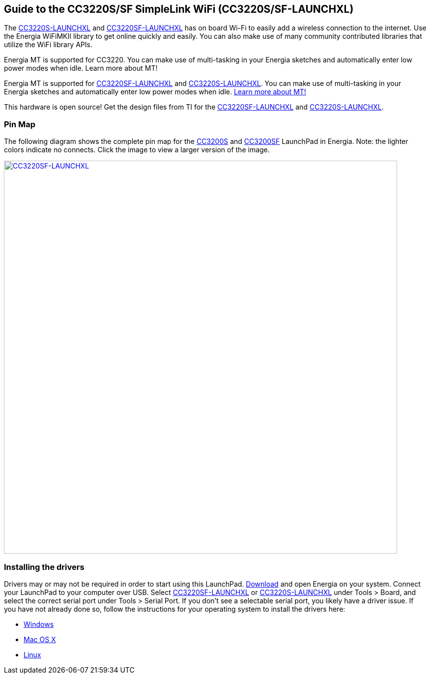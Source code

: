 == Guide to the CC3220S/SF SimpleLink WiFi (CC3220S/SF-LAUNCHXL)

The http://www.ti.com/tool/CC3220S-LAUNCHXL[CC3220S-LAUNCHXL] and http://www.ti.com/tool/CC3220SF-LAUNCHXL[CC3220SF-LAUNCHXL] has on board Wi-Fi to easily add a wireless connection to the internet. Use the Energia WiFiMKII library to get online quickly and easily. You can also make use of many community contributed libraries that utilize the WiFi library APIs.

Energia MT is supported for CC3220. You can make use of multi-tasking in your Energia sketches and automatically enter low power modes when idle. Learn more about MT!

Energia MT is supported for http://www.ti.com/tool/CC3220S-LAUNCHXL[CC3220SF-LAUNCHXL] and http://www.ti.com/tool/CC3220S-LAUNCHXL[CC3220S-LAUNCHXL]. You can make use of multi-tasking in your Energia sketches and automatically enter low power modes when idle. link:/guide/foundations/programming_technique/multitasking/[Learn more about MT!]

This hardware is open source! Get the design files from TI for the http://www.ti.com/lit/zip/sprcag0[CC3220SF-LAUNCHXL] and http://www.ti.com/lit/zip/sprcag0[CC3220S-LAUNCHXL].

=== Pin Map
The following diagram shows the complete pin map for the http://www.ti.com/product/cc3220[CC3200S] and http://www.ti.com/product/cc3220[CC3200SF] LaunchPad in Energia. Note: the lighter colors indicate no connects. Click the image to view a larger version of the image.

[caption="Figure 1: ",link=../img/CC3220SF-LAUNCHXL.jpg]
image::../img/CC3200-LAUNCHXL.jpg[CC3220SF-LAUNCHXL,800]

=== Installing the drivers
==========================
Drivers may or may not be required in order to start using this LaunchPad. link:/download[Download] and open Energia on your system. Connect your LaunchPad to your computer over USB. Select http://www.ti.com/tool/CC3220SF-LAUNCHXL[CC3220SF-LAUNCHXL] or http://www.ti.com/tool/CC3220S-LAUNCHXL[CC3220S-LAUNCHXL] under Tools > Board, and select the correct serial port under Tools > Serial Port. If you don't see a selectable serial port, you likely have a driver issue.
If you have not already done so, follow the instructions for your operating system to install the drivers here:

* link:/guide/install/windows/[Windows]
* link:/guide/install/macosx/[Mac OS X]
* link:/guide/guide_linux/[Linux]
==========================

